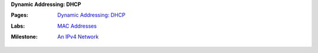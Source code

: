 **Dynamic Addressing: DHCP**

:Pages:
  | `Dynamic Addressing: DHCP <cis-192/pages/dhcp_howto.html>`_
:Labs:
  | `MAC Addresses <cis-192/labs/mac_addresses.html>`_
:Milestone:
  | `An IPv4 Network <cis-192/milestones/an_ipv4_network.html>`_
